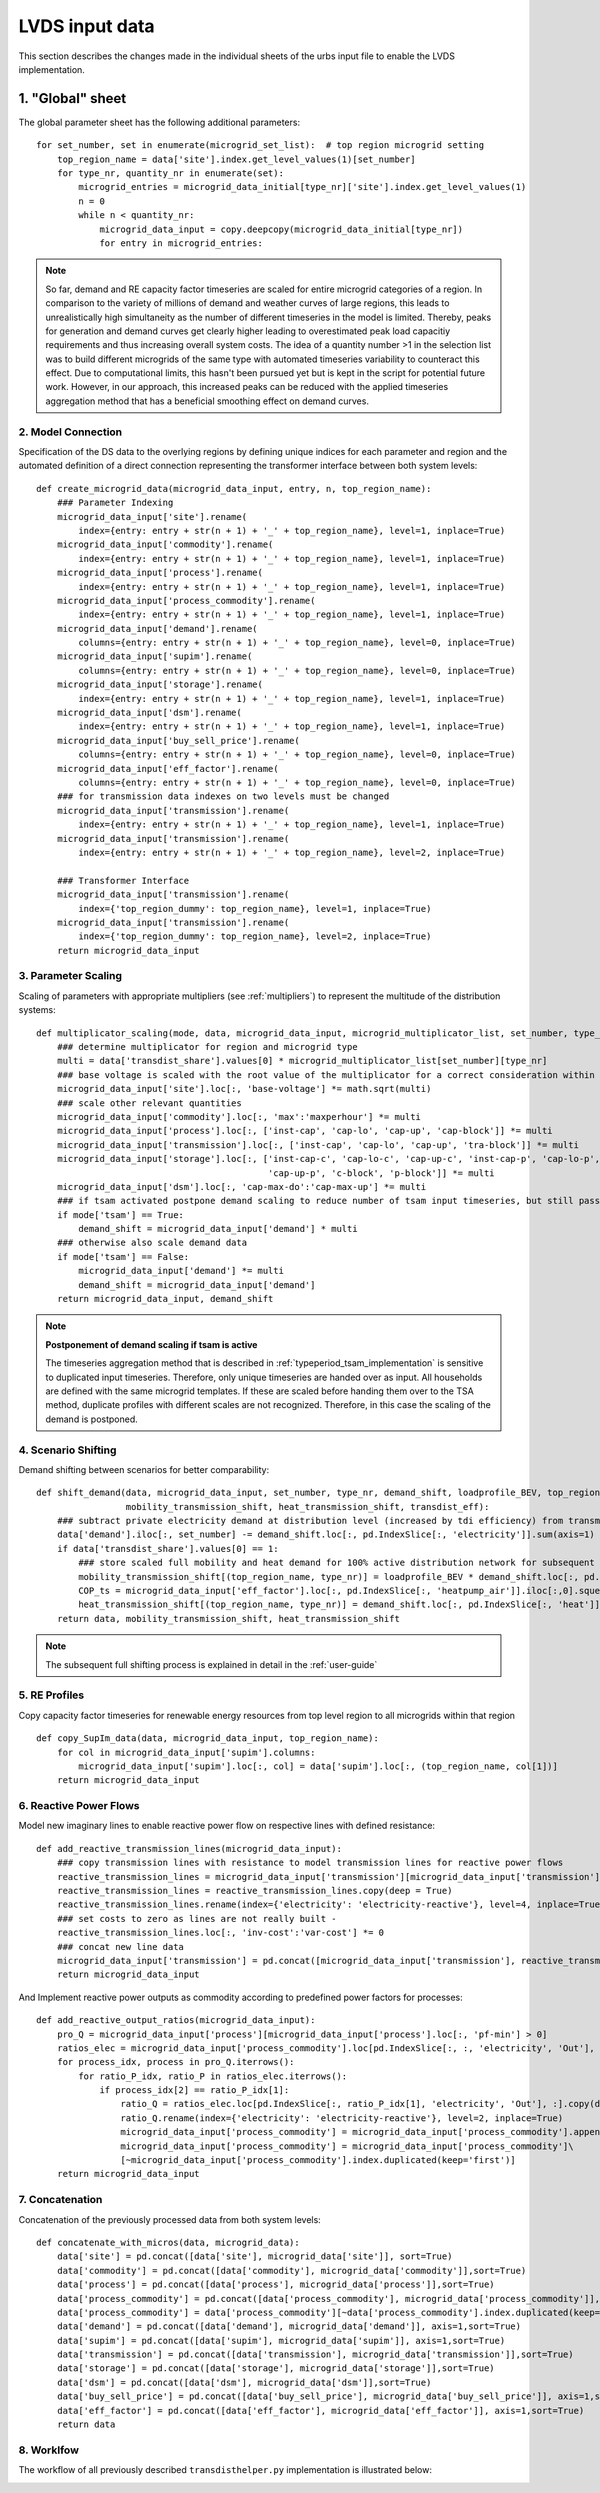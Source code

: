 .. _LVDS-input-data:

LVDS input data
===============

This section describes the changes made in the individual sheets of the urbs input file to enable
the LVDS implementation.


1. "Global" sheet
^^^^^^^^^^^^^^^^^

The global parameter sheet has the following additional parameters:

+---------------------+-------+----------------------------------------------------------------------------------------------------------------+
| Property            | Value | Description                                                                                                    |
+=====================+=======+================================================================================================================+
| CO2 limit           | 0     |                                                                                                                |
+---------------------+-------+----------------------------------------------------------------------------------------------------------------+
| Cost limit          | inf   |                                                                                                                |
+---------------------+-------+----------------------------------------------------------------------------------------------------------------+
| TransDist           | 0     |                                                                                                                |
+---------------------+-------+----------------------------------------------------------------------------------------------------------------+
| tsam                | 1     | Boolean for activating the time-series aggregation                                                             |
+---------------------+-------+----------------------------------------------------------------------------------------------------------------+
| noTypicalPeriods    | 3     | Number of desired typical periods (relevant if tsam=1)                                                         |
+---------------------+-------+----------------------------------------------------------------------------------------------------------------+
| hoursPerPeriod      | 168   | Length of each typical period in hours (relevant if tsam=1)                                                    |
+---------------------+-------+----------------------------------------------------------------------------------------------------------------+
| tsam_season         | 0     | Set to 1 if seasonal storage constraints are active (may increase the model complexity significantly) (Relevant if tsam=1) |
+---------------------+-------+----------------------------------------------------------------------------------------------------------------+
| PF_HP               | 0.95  | Power factor of heat pumps                                                                                     |
+---------------------+-------+----------------------------------------------------------------------------------------------------------------+
| lp                  | 0     | Boolean for LP file generation                                                                                 |
+---------------------+-------+----------------------------------------------------------------------------------------------------------------+
| excel               | 0     | Boolean for Excel file generation                                                                              |
+---------------------+-------+----------------------------------------------------------------------------------------------------------------+
| assumelowq          | 1     | Boolean for the assumption of high P/Q ratio in grid (usually holds and simplifies the grid capacity constraints)|
+---------------------+-------+----------------------------------------------------------------------------------------------------------------+
| heatpump_elec_mult  | 1     | The ratio between the prices of heat pump electricity and regular import electricity                           |
+---------------------+-------+----------------------------------------------------------------------------------------------------------------+
| uhp                 | 1     | Boolean for activating the thermal building model for endogenously determining the space heating demand (see sheet "UHP") |
+---------------------+-------+----------------------------------------------------------------------------------------------------------------+
| uncoordinated       | 1     | Boolean for sequential modeling of prosumers and grid (HOODS-Bui -> HOODS-Grid) instead of holistic LVDS optimization (HOODS-Sys) |
+---------------------+-------+----------------------------------------------------------------------------------------------------------------+
| parallel            | 1     | Boolean for solving the prosumer models in parallel, instead of sequentially (faster, but might get stuck) (Relevant if uncoordinated=1) |
+---------------------+-------+----------------------------------------------------------------------------------------------------------------+
| grid_curtailment    | 1     | Boolean for activating DSO-side curtailment (Relevant if uncoordinated=1)                                      |
+---------------------+-------+----------------------------------------------------------------------------------------------------------------+
| flexible            | 1     | Boolean for activating prosumer flexibilities (Paradigm InFlex -> Flex)                                        |
+---------------------+-------+----------------------------------------------------------------------------------------------------------------+
| 14a                 | 1     | Boolean for activating 14a regulation (Relevant if uncoordinated=1)                                            |
+---------------------+-------+----------------------------------------------------------------------------------------------------------------+
| power_price_kw      | 0     | Capacity (peak) price in €/kW.a                                                                                |
+---------------------+-------+----------------------------------------------------------------------------------------------------------------+
::

    for set_number, set in enumerate(microgrid_set_list):  # top region microgrid setting
        top_region_name = data['site'].index.get_level_values(1)[set_number]
        for type_nr, quantity_nr in enumerate(set):
            microgrid_entries = microgrid_data_initial[type_nr]['site'].index.get_level_values(1)
            n = 0
            while n < quantity_nr:
                microgrid_data_input = copy.deepcopy(microgrid_data_initial[type_nr])
                for entry in microgrid_entries:

.. note::
    So far, demand and RE capacity factor timeseries are scaled for entire microgrid categories of a region.
    In comparison to the variety of millions of demand and weather curves of large regions, this leads to unrealistically high
    simultaneity as the number of different timeseries in the model is limited. Thereby, peaks for generation and demand
    curves get clearly higher leading to overestimated peak load capacitiy requirements and thus increasing overall system costs.
    The idea of a quantity number >1 in the selection list was to build different microgrids of the same type with
    automated timeseries variability to counteract this effect. Due to computational limits, this hasn't been pursued yet
    but is kept in the script for potential future work. However, in our approach, this increased peaks can be reduced
    with the applied timeseries aggregation method that has a beneficial smoothing effect on demand curves.

2. Model Connection
-------------------------
Specification of the DS data to the overlying regions by defining unique indices for each parameter and region and
the automated definition of a direct connection representing the transformer interface between both system levels:

::

    def create_microgrid_data(microgrid_data_input, entry, n, top_region_name):
        ### Parameter Indexing
        microgrid_data_input['site'].rename(
            index={entry: entry + str(n + 1) + '_' + top_region_name}, level=1, inplace=True)
        microgrid_data_input['commodity'].rename(
            index={entry: entry + str(n + 1) + '_' + top_region_name}, level=1, inplace=True)
        microgrid_data_input['process'].rename(
            index={entry: entry + str(n + 1) + '_' + top_region_name}, level=1, inplace=True)
        microgrid_data_input['process_commodity'].rename(
            index={entry: entry + str(n + 1) + '_' + top_region_name}, level=1, inplace=True)
        microgrid_data_input['demand'].rename(
            columns={entry: entry + str(n + 1) + '_' + top_region_name}, level=0, inplace=True)
        microgrid_data_input['supim'].rename(
            columns={entry: entry + str(n + 1) + '_' + top_region_name}, level=0, inplace=True)
        microgrid_data_input['storage'].rename(
            index={entry: entry + str(n + 1) + '_' + top_region_name}, level=1, inplace=True)
        microgrid_data_input['dsm'].rename(
            index={entry: entry + str(n + 1) + '_' + top_region_name}, level=1, inplace=True)
        microgrid_data_input['buy_sell_price'].rename(
            columns={entry: entry + str(n + 1) + '_' + top_region_name}, level=0, inplace=True)
        microgrid_data_input['eff_factor'].rename(
            columns={entry: entry + str(n + 1) + '_' + top_region_name}, level=0, inplace=True)
        ### for transmission data indexes on two levels must be changed
        microgrid_data_input['transmission'].rename(
            index={entry: entry + str(n + 1) + '_' + top_region_name}, level=1, inplace=True)
        microgrid_data_input['transmission'].rename(
            index={entry: entry + str(n + 1) + '_' + top_region_name}, level=2, inplace=True)

        ### Transformer Interface
        microgrid_data_input['transmission'].rename(
            index={'top_region_dummy': top_region_name}, level=1, inplace=True)
        microgrid_data_input['transmission'].rename(
            index={'top_region_dummy': top_region_name}, level=2, inplace=True)
        return microgrid_data_input

3. Parameter Scaling
-----------------------
Scaling of parameters with appropriate multipliers (see :ref:`multipliers`) to represent the multitude of the distribution systems:

::

    def multiplicator_scaling(mode, data, microgrid_data_input, microgrid_multiplicator_list, set_number, type_nr):
        ### determine multiplicator for region and microgrid type
        multi = data['transdist_share'].values[0] * microgrid_multiplicator_list[set_number][type_nr]
        ### base voltage is scaled with the root value of the multiplicator for a correct consideration within the voltage rule
        microgrid_data_input['site'].loc[:, 'base-voltage'] *= math.sqrt(multi)
        ### scale other relevant quantities
        microgrid_data_input['commodity'].loc[:, 'max':'maxperhour'] *= multi
        microgrid_data_input['process'].loc[:, ['inst-cap', 'cap-lo', 'cap-up', 'cap-block']] *= multi
        microgrid_data_input['transmission'].loc[:, ['inst-cap', 'cap-lo', 'cap-up', 'tra-block']] *= multi
        microgrid_data_input['storage'].loc[:, ['inst-cap-c', 'cap-lo-c', 'cap-up-c', 'inst-cap-p', 'cap-lo-p',
                                                'cap-up-p', 'c-block', 'p-block']] *= multi
        microgrid_data_input['dsm'].loc[:, 'cap-max-do':'cap-max-up'] *= multi
        ### if tsam activated postpone demand scaling to reduce number of tsam input timeseries, but still pass demand shift
        if mode['tsam'] == True:
            demand_shift = microgrid_data_input['demand'] * multi
        ### otherwise also scale demand data
        if mode['tsam'] == False:
            microgrid_data_input['demand'] *= multi
            demand_shift = microgrid_data_input['demand']
        return microgrid_data_input, demand_shift

.. note::
    **Postponement of demand scaling if tsam is active**

    The timeseries aggregation method that is described in :ref:`typeperiod_tsam_implementation` is sensitive to duplicated input timeseries.
    Therefore, only unique timeseries are handed over as input. All households are defined with the same microgrid templates. If these are
    scaled before handing them over to the TSA method, duplicate profiles with different scales are not recognized. Therefore,
    in this case the scaling of the demand is postponed.

4. Scenario Shifting
-------------------------
Demand shifting between scenarios for better comparability:

::

    def shift_demand(data, microgrid_data_input, set_number, type_nr, demand_shift, loadprofile_BEV, top_region_name,
                     mobility_transmission_shift, heat_transmission_shift, transdist_eff):
        ### subtract private electricity demand at distribution level (increased by tdi efficiency) from transmission level considering line losses
        data['demand'].iloc[:, set_number] -= demand_shift.loc[:, pd.IndexSlice[:, 'electricity']].sum(axis=1) / transdist_eff
        if data['transdist_share'].values[0] == 1:
            ### store scaled full mobility and heat demand for 100% active distribution network for subsequent scenarios
            mobility_transmission_shift[(top_region_name, type_nr)] = loadprofile_BEV * demand_shift.loc[:, pd.IndexSlice[:, 'mobility']].sum().sum() / transdist_eff
            COP_ts = microgrid_data_input['eff_factor'].loc[:, pd.IndexSlice[:, 'heatpump_air']].iloc[:,0].squeeze() #get COP timeseries to transform hourly heat to electricity demand
            heat_transmission_shift[(top_region_name, type_nr)] = demand_shift.loc[:, pd.IndexSlice[:, 'heat']].sum(axis=1).divide(COP_ts).fillna(0) / transdist_eff
        return data, mobility_transmission_shift, heat_transmission_shift

.. note::
    The subsequent full shifting process is explained in detail in the :ref:`user-guide`


5. RE Profiles
--------------------------
Copy capacity factor timeseries for renewable energy resources from top level region to all microgrids within that region

::

    def copy_SupIm_data(data, microgrid_data_input, top_region_name):
        for col in microgrid_data_input['supim'].columns:
            microgrid_data_input['supim'].loc[:, col] = data['supim'].loc[:, (top_region_name, col[1])]
        return microgrid_data_input

6. Reactive Power Flows
-------------------------
Model new imaginary lines to enable reactive power flow on respective lines with defined resistance:

::

    def add_reactive_transmission_lines(microgrid_data_input):
        ### copy transmission lines with resistance to model transmission lines for reactive power flows
        reactive_transmission_lines = microgrid_data_input['transmission'][microgrid_data_input['transmission'].loc[:, 'resistance'] > 0]
        reactive_transmission_lines = reactive_transmission_lines.copy(deep = True)
        reactive_transmission_lines.rename(index={'electricity': 'electricity-reactive'}, level=4, inplace=True)
        ### set costs to zero as lines are not really built -
        reactive_transmission_lines.loc[:, 'inv-cost':'var-cost'] *= 0
        ### concat new line data
        microgrid_data_input['transmission'] = pd.concat([microgrid_data_input['transmission'], reactive_transmission_lines], sort=True)
        return microgrid_data_input

And Implement reactive power outputs as commodity according to predefined power factors for processes:

::

    def add_reactive_output_ratios(microgrid_data_input):
        pro_Q = microgrid_data_input['process'][microgrid_data_input['process'].loc[:, 'pf-min'] > 0]
        ratios_elec = microgrid_data_input['process_commodity'].loc[pd.IndexSlice[:, :, 'electricity', 'Out'], :]
        for process_idx, process in pro_Q.iterrows():
            for ratio_P_idx, ratio_P in ratios_elec.iterrows():
                if process_idx[2] == ratio_P_idx[1]:
                    ratio_Q = ratios_elec.loc[pd.IndexSlice[:, ratio_P_idx[1], 'electricity', 'Out'], :].copy(deep = True)
                    ratio_Q.rename(index={'electricity': 'electricity-reactive'}, level=2, inplace=True)
                    microgrid_data_input['process_commodity'] = microgrid_data_input['process_commodity'].append(ratio_Q)
                    microgrid_data_input['process_commodity'] = microgrid_data_input['process_commodity']\
                    [~microgrid_data_input['process_commodity'].index.duplicated(keep='first')]
        return microgrid_data_input

7. Concatenation
-------------------------
Concatenation of the previously processed data from both system levels:

::

    def concatenate_with_micros(data, microgrid_data):
        data['site'] = pd.concat([data['site'], microgrid_data['site']], sort=True)
        data['commodity'] = pd.concat([data['commodity'], microgrid_data['commodity']],sort=True)
        data['process'] = pd.concat([data['process'], microgrid_data['process']],sort=True)
        data['process_commodity'] = pd.concat([data['process_commodity'], microgrid_data['process_commodity']],sort=True)
        data['process_commodity'] = data['process_commodity'][~data['process_commodity'].index.duplicated(keep='first')]
        data['demand'] = pd.concat([data['demand'], microgrid_data['demand']], axis=1,sort=True)
        data['supim'] = pd.concat([data['supim'], microgrid_data['supim']], axis=1,sort=True)
        data['transmission'] = pd.concat([data['transmission'], microgrid_data['transmission']],sort=True)
        data['storage'] = pd.concat([data['storage'], microgrid_data['storage']],sort=True)
        data['dsm'] = pd.concat([data['dsm'], microgrid_data['dsm']],sort=True)
        data['buy_sell_price'] = pd.concat([data['buy_sell_price'], microgrid_data['buy_sell_price']], axis=1,sort=True)
        data['eff_factor'] = pd.concat([data['eff_factor'], microgrid_data['eff_factor']], axis=1,sort=True)
        return data

8. Worklfow
-------------------------

The workflow of all previously described ``transdisthelper.py`` implementation is illustrated below:

.. image:: graphics/CodeFlowDiagramm.png
